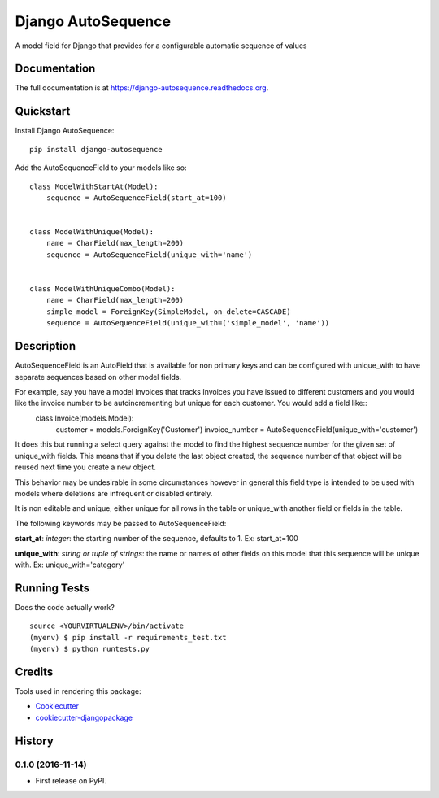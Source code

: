 =============================
Django AutoSequence
=============================

.. image:: https://badge.fury.io/py/django-autosequence.png
    :target: https://badge.fury.io/py/django-autosequence

.. image:: https://travis-ci.org/cordery/django-autosequence.png?branch=master
    :target: https://travis-ci.org/cordery/django-autosequence

.. image:: https://codecov.io/gh/cordery/django-autosequence/branch/master/graph/badge.svg
  :target: https://codecov.io/gh/cordery/django-autosequence

A model field for Django that provides for a configurable automatic sequence of values

Documentation
-------------

The full documentation is at https://django-autosequence.readthedocs.org.

Quickstart
----------

Install Django AutoSequence::

    pip install django-autosequence

Add the AutoSequenceField to your models like so::


    class ModelWithStartAt(Model):
        sequence = AutoSequenceField(start_at=100)


    class ModelWithUnique(Model):
        name = CharField(max_length=200)
        sequence = AutoSequenceField(unique_with='name')


    class ModelWithUniqueCombo(Model):
        name = CharField(max_length=200)
        simple_model = ForeignKey(SimpleModel, on_delete=CASCADE)
        sequence = AutoSequenceField(unique_with=('simple_model', 'name'))


Description
--------
AutoSequenceField is an AutoField that is available for non primary keys and can be configured with unique_with to have separate sequences based on other model fields.

For example, say you have a model Invoices that tracks Invoices you have issued to different customers and you would like the invoice number to be autoincrementing but unique for each customer.  You would add a field like::
    class Invoice(models.Model):
        customer = models.ForeignKey('Customer')
        invoice_number = AutoSequenceField(unique_with='customer')

It does this but running a select query against the model to find the highest sequence number for the given set of unique_with fields.  This means that if you delete the last object created, the sequence number of that object will be reused next time you create a new object.

This behavior may be undesirable in some circumstances however in general this field type is intended to be used with models where deletions are infrequent or disabled entirely.

It is non editable and unique, either unique for all rows in the table or unique_with another field or fields in the table.

The following keywords may be passed to AutoSequenceField:

**start_at**: *integer*: the starting number of the sequence, defaults to 1.  Ex:  start_at=100

**unique_with**: *string or tuple of strings*: the name or names of other fields on this model that this sequence will be unique with.  Ex:  unique_with='category'



Running Tests
--------------

Does the code actually work?

::

    source <YOURVIRTUALENV>/bin/activate
    (myenv) $ pip install -r requirements_test.txt
    (myenv) $ python runtests.py

Credits
---------

Tools used in rendering this package:

*  Cookiecutter_
*  `cookiecutter-djangopackage`_

.. _Cookiecutter: https://github.com/audreyr/cookiecutter
.. _`cookiecutter-djangopackage`: https://github.com/pydanny/cookiecutter-djangopackage




History
-------

0.1.0 (2016-11-14)
++++++++++++++++++

* First release on PyPI.


